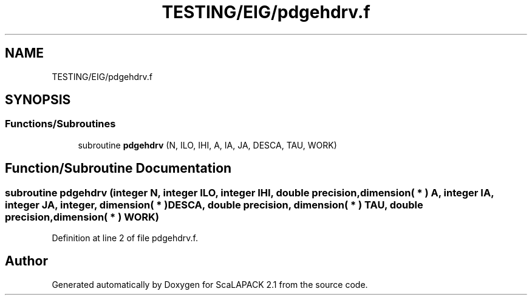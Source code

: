 .TH "TESTING/EIG/pdgehdrv.f" 3 "Sat Nov 16 2019" "Version 2.1" "ScaLAPACK 2.1" \" -*- nroff -*-
.ad l
.nh
.SH NAME
TESTING/EIG/pdgehdrv.f
.SH SYNOPSIS
.br
.PP
.SS "Functions/Subroutines"

.in +1c
.ti -1c
.RI "subroutine \fBpdgehdrv\fP (N, ILO, IHI, A, IA, JA, DESCA, TAU, WORK)"
.br
.in -1c
.SH "Function/Subroutine Documentation"
.PP 
.SS "subroutine pdgehdrv (integer N, integer ILO, integer IHI, double precision, dimension( * ) A, integer IA, integer JA, integer, dimension( * ) DESCA, double precision, dimension( * ) TAU, double precision, dimension( * ) WORK)"

.PP
Definition at line 2 of file pdgehdrv\&.f\&.
.SH "Author"
.PP 
Generated automatically by Doxygen for ScaLAPACK 2\&.1 from the source code\&.
